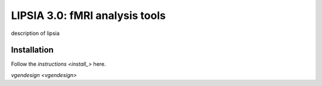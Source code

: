 
LIPSIA 3.0: fMRI analysis tools
======================================

description of lipsia


Installation
````````````````````````
Follow the `instructions <install_>` here.

.. _install: INSTALL.rst
`vgendesign <vgendesign>`
